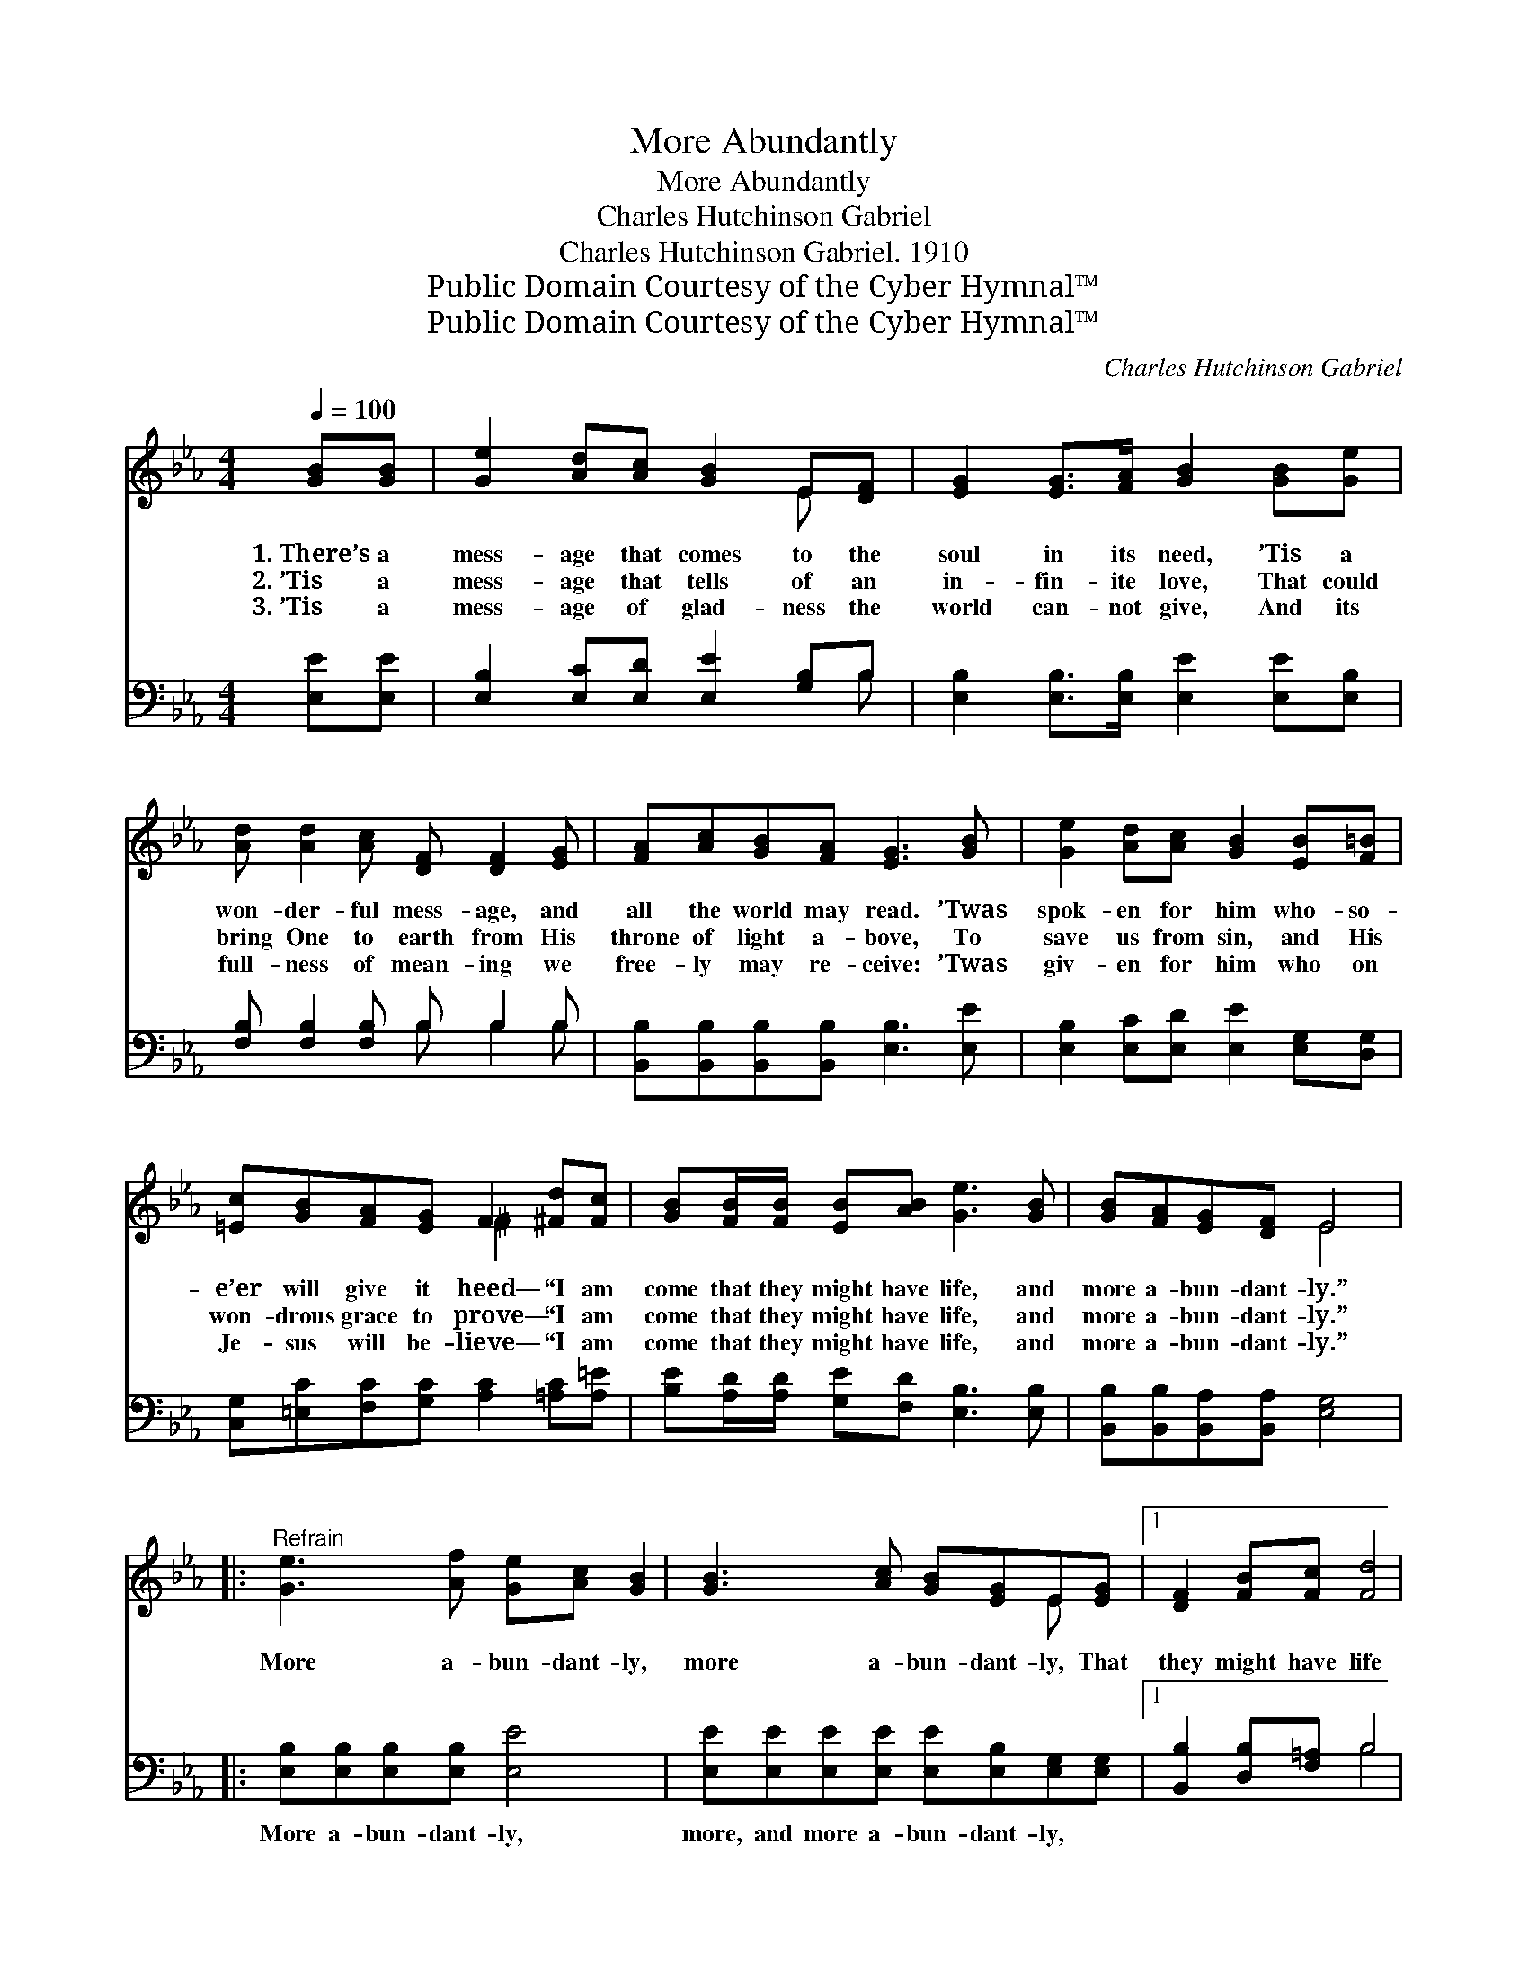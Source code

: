 X:1
T:More Abundantly
T:More Abundantly
T:Charles Hutchinson Gabriel
T:Charles Hutchinson Gabriel. 1910
T:Public Domain Courtesy of the Cyber Hymnal™
T:Public Domain Courtesy of the Cyber Hymnal™
C:Charles Hutchinson Gabriel
Z:Public Domain
Z:Courtesy of the Cyber Hymnal™
%%score ( 1 2 ) ( 3 4 )
L:1/8
Q:1/4=100
M:4/4
K:Eb
V:1 treble 
V:2 treble 
V:3 bass 
V:4 bass 
V:1
 [GB][GB] | [Ge]2 [Ad][Ac] [GB]2 E[DF] | [EG]2 [EG]>[FA] [GB]2 [GB][Ge] | %3
w: 1.~There’s a|mess- age that comes to the|soul in its need, ’Tis a|
w: 2.~’Tis a|mess- age that tells of an|in- fin- ite love, That could|
w: 3.~’Tis a|mess- age of glad- ness the|world can- not give, And its|
 [Ad] [Ad]2 [Ac] [DF] [DF]2 [EG] | [FA][Ac][GB][FA] [EG]3 [GB] | [Ge]2 [Ad][Ac] [GB]2 [EB][F=B] | %6
w: won- der- ful mess- age, and|all the world may read. ’Twas|spok- en for him who- so-|
w: bring One to earth from His|throne of light a- bove, To|save us from sin, and His|
w: full- ness of mean- ing we|free- ly may re- ceive: ’Twas|giv- en for him who on|
 [=Ec][GB][FA][EG] F2 [^Fd][Fc] | [GB][FB]/[FB]/ [EB][AB] [Ge]3 [GB] | [GB][FA][EG][DF] E4 |: %9
w: e’er will give it heed— “I am|come that they might have life, and|more a- bun- dant- ly.”|
w: won- drous grace to prove— “I am|come that they might have life, and|more a- bun- dant- ly.”|
w: Je- sus will be- lieve— “I am|come that they might have life, and|more a- bun- dant- ly.”|
"^Refrain" [Ge]3 [Af] [Ge][Ac] [GB]2 | [GB]3 [Ac] [GB][EG]E[EG] |1 [DF]2 [FB][Fc] [Fd]4 | %12
w: More a- bun- dant- ly,|more a- bun- dant- ly, That|they might have life|
w: |||
w: |||
 eed[Ec] B4 :|2 [EF]2 [^Fd][Fc] [GB]2 [Fe]2 || [GB][FA][EG][DF] E2 |] %15
w: more a- bun- dant- ly;|they might have life, and|more a- bun- dant- ly.|
w: |||
w: |||
V:2
 x2 | x6 E x | x8 | x8 | x8 | x8 | x4 ^F2 x2 | x8 | x4 E4 |: x8 | x6 E x |1 x8 | F3 (DDEA) x :|2 %13
 x8 || x4 E2 |] %15
V:3
 [E,E][E,E] | [E,B,]2 [E,C][E,D] [E,E]2 [G,B,]B, | [E,B,]2 [E,B,]>[E,B,] [E,E]2 [E,E][E,B,] | %3
w: ~ ~|~ ~ ~ ~ ~ ~|~ ~ ~ ~ ~ ~|
 [F,B,] [F,B,]2 [F,B,] B, B,2 B, | [B,,B,][B,,B,][B,,B,][B,,B,] [E,B,]3 [E,E] | %5
w: ~ ~ ~ ~ ~ ~|~ ~ ~ ~ ~ ~|
 [E,B,]2 [E,C][E,D] [E,E]2 [E,G,][D,G,] | [C,G,][=E,C][F,C][G,C] [A,C]2 [=A,C][A,=E] | %7
w: ~ ~ ~ ~ ~ ~|~ ~ ~ ~ ~ ~ ~|
 [B,E][A,D]/[A,D]/ [G,E][F,D] [E,B,]3 [E,B,] | [B,,B,][B,,B,][B,,A,][B,,A,] [E,G,]4 |: %9
w: ~ ~ ~ ~ ~ ~ ~|~ ~ ~ ~ ~|
 [E,B,][E,B,][E,B,][E,B,] [E,E]4 | [E,E][E,E][E,E][E,E] [E,E][E,B,][E,G,][E,G,] |1 %11
w: More a- bun- dant- ly,|more, and more a- bun- dant- ly, ~|
 [B,,B,]2 [D,B,][F,=A,] B,4 | (B,B,B,)[F,=A,] B,4 :|2 %13
w: ~ ~ ~ ~|more * * a- bun-|
 [A,,E]2 [=A,,E][A,,E] [B,,E]2 !fermata![_C,=A,]2 || [B,,B,][B,,B,][B,,B,][B,,B,] [E,G,]2 |] %15
w: dant- ly * * *||
V:4
 x2 | x7 B, | x8 | x4 B, B,2 B, | x8 | x8 | x8 | x8 | x8 |: x8 | x8 |1 x4 B,4 | %12
 F,3 B, _A, (G,F,) x :|2 x8 || x6 |] %15

